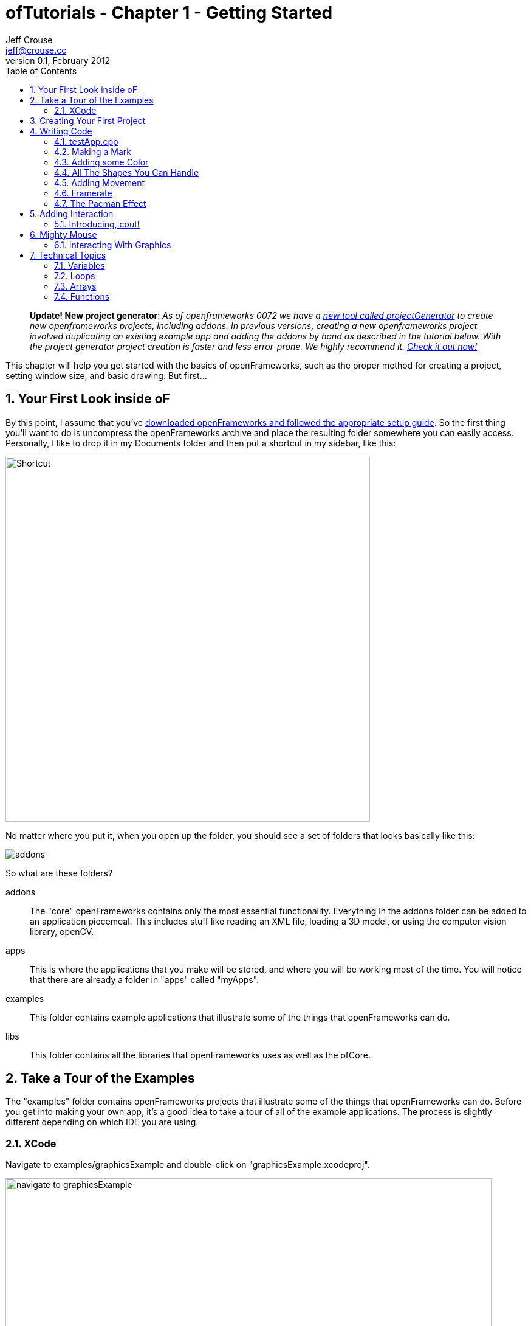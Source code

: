 ofTutorials - Chapter 1 - Getting Started
=========================================
Jeff Crouse <jeff@crouse.cc>
v0.1, February 2012:
:Author Initials: JRC
:toc:
:icons:
:numbered:
:doctype: book
:author_site: http://jeffcrouse.info
:summary: This chapter will help you get started with the basics of openFrameworks, such as the proper method for creating a project, setting window size, and basic drawing. But first...

____________
*Update! New project generator*: _As of openframeworks 0072 we have a link:http://openframeworks.cc/tutorials/introduction/002_projectGenerator.html[new tool called projectGenerator] to create new openframeworks projects, including addons. In previous versions, creating a new openframeworks project involved duplicating an existing example app and adding the addons by hand as described in the tutorial below. With the project generator project creation is faster and less error-prone. We highly recommend it. link:http://openframeworks.cc/tutorials/introduction/002_projectGenerator.html[Check it out now!]_
____________

This chapter will help you get started with the basics of openFrameworks, such as the proper method for creating a project, setting window size, and basic drawing. But first...

Your First Look inside oF
-------------------------

By this point, I assume that you've http://www.openframeworks.cc/download/[downloaded openFrameworks and followed the appropriate setup guide]. So the first thing you'll want to do is uncompress the openFrameworks archive and place the resulting folder somewhere you can easily access. Personally, I like to drop it in my Documents folder and then put a shortcut in my sidebar, like this:

image:images/shortcut.png["Shortcut",width="600"]

No matter where you put it, when you open up the folder, you should see a set of folders that looks basically like this:

image::images/structure1.png[addons, apps, and libs folders]

So what are these folders?

addons;;
    The "core" openFrameworks contains only the most essential functionality. Everything in the addons folder can be added to an application piecemeal. This includes stuff like reading an XML file, loading a 3D model, or using the computer vision library, openCV.

apps;;
    This is where the applications that you make will be stored, and where you will be working most of the time. You will notice that there are already a folder in "apps" called "myApps".

examples;;
  This folder contains example applications that illustrate some of the things that openFrameworks can do.

libs;;
    This folder contains all the libraries that openFrameworks uses as well as the ofCore.


Take a Tour of the Examples
---------------------------

The "examples" folder contains openFrameworks projects that illustrate some of the things that openFrameworks can do. Before you get into making your own app, it's a good idea to take a tour of all of the example applications. The process is slightly different depending on which IDE you are using.

XCode
~~~~~

Navigate to examples/graphicsExample and double-click on "graphicsExample.xcodeproj".

image::images/graphicsExample01.png["navigate to graphicsExample",width="800"]

You should see a window that looks something like this:

image::images/graphicsExample02.png["graphicsExample 02",width="800"]

IMPORTANT: Find out which version you are using in the menubar: XCode > About XCode. If you are using XCode < 4.0 the window will look significantly different, but don't panic -- it should be fairly easy to find the corresponding interface features.

You'll notice a big "Run" button at the top left side of the screen. In XCode 3, it is called "Build & Run". That will run the currently active target. But you might find that, by default, the active target is the openFrameworks library, which, by itself, doesn't do anything. What we want to run is "graphicsExample" program. So if you see this:

image::images/target-bad.png["openFrameworks library chosen",width="400"]

Click and drag down so that it looks like this:

image::images/target-good.png["graphicsExample target chosen",width="400"]

Now click "Run!"  You should see this:

image::images/graphicsExample03.png["graphicsExample, running",width="800"]

Press escape or Apple+Q to exit out of the program.

[WARNING]
.Troubleshooting compilation
=====================================================================
If you are getting errors, try switching the "Base SDK" setting to 10.6

. Click on the "graphicsExample" in the section on the far left
. Click on "Build Settings" as shown below
. Make sure the "All" and "Combined" ovals are selected as shown below
. Next to *Base SDK*, click and drag to "10.6"

image:images/tenpointsix.png["10.6 Fix",width="600"]

It's possible that you will have to do this for every project, so you might as well get used to it :)
=====================================================================

Now you should open and run all of the other examples.


Creating Your First Project
---------------------------

As mentioned in the introduction, openFrameworks takes care of most of the tedious work of setting up a c++ project in your IDE of choice. However, unlike programs like Flash or Processing, there is no "File > New" that allows you to create a project. Instead, the preferred method is to duplicate one of the example projects.

IMPORTANT: By extension, this means that you should never edit any of the example projects or put your own apps into the examples folders. They are placed there to provide starting points for your own apps, but you'll want to keep them pristene so that you always have a working starting point for your projects. You'll see the importance of this more as you move forward.

As simple as this seems, this can be a huge stumbling block for a lot of beginners, so first lets agree on some terminology.

When you open your apps folder, you see a _myApps_ folder. Let's call these folders like this one *workspaces*.

If you open the _myApps_ workspace, you see the _emptyExample_ folder, which we will call a *project*. Each project contains (among other things) an ".xcodeproj" file and a "src" folder. A *project* _must_ be inside a *workspace* and can be compiled into a single application.

image:images/workspace04.png["Workspace terminology"]

We want to create a *project*, but every project has to live inside a *workspace*, so lets use this handy *myApps* workspace. You can use workspaces them however you want, but the important thing is that they are directly inside the "apps" folder, ie: you can't have a workspace inside another workspace.

First we will [underline]#duplicate# (NOT rename) the entire "emptyExample" folder. On a mac, you can literally right-click on the emptyExample folder, and click 'Duplicate'. So the result should look like this:

image:images/workspace02.png["emptyExample Copy"]

Next, we can rename the duplicate project folder from "emptyExample Copy" to "myFirstProject".

image:images/workspace03.png["My First Project"]

The super important thing here is that your XCode Project file is *exactly* 3 folders "below" the Root Folder (refer to colorful diagram above). So, whenever you make a new project, or if you are suddenly getting thousands of errors for no apparent reason, you should always double check that your XCode Project file is in the correct place.

The reason for this has to do with the 'lib' folder. We previously mentioned that openFrameworks is a "glue" for a bunch of different libraries, and these libraries are located in the 'lib' directory. We also discovered that it is the the job of the IDE know how to find and link together the various libraries. So, when the IDE tries to compile your program, it is set up to look for libraries in "../../../lib", or, in other words: "go back three folders (http://support.dtsearch.com/webhelp/dtsearch/relative_paths.htm[relative] to your .xcodeproj) and then look for a lib directory."  For instance, if you dig deep into the settings of any openFrameworks project, you will find paths like "../../../libs/FreeImage/include" and "../../../libs/poco/include". So, as long as your .xcodeproj file is within of_v0.8.0_osx_release/apps/[workspace]/[project], everything will compile. If not, things will get ugly.

Okay!  Now you have created your first very own openFrameworks project. Double click on the XCode Project file in your new "myFirstProject" and make sure "emptyExample" is selected as the target and click "Run" and you should see:

image:images/PlainGray.png["Plain Gray Window",width="600"]

Nothing! But that's exactly what you should see. Well, it's not too exciting yet, but you are well on your way.

Press escape or Apple+Q to exit out of the program.

[WARNING]
.Renaming your Project in XCode
=====================================================================
You might be tempted to also rename "emptyExample.xcodeproj" to "myFirstProject.xcodeproj", and if you are using XCode < 4, you can. But as of XCode 4, this seems to cause some problems. So, instead, open up your project in XCode and click on the "emptyExample" title in the upper left as shown here:

image:images/rename01.png["Renaming your Project",width="400"]

After you rename it, you will get a dialog box asking you if you'd like to rename a bunch of other stuff. Click "Rename"

image:images/rename02.png["Renaming your Project",width="700"]

voila!
=====================================================================


When you click "Run" from within XCode, what actually happens behind the scenes is that your code is compiled into an executable and placed within the "bin" directory. Then that application is run just as if you had double clicked it. So, if you look in "myApps/MyFirstApplication/bin" folder, you should see an application icon. This is your application! If you double-click on it, you will see the same gray window. Now you can send this application to all of your friends (who use a Mac) and they can launch your wonderful gray window program.

image:images/workspace05.png["Your Executable",width="760"]

Writing Code
------------

Okay, now that you know how to create a project, it's time to start writing some code inside it. The next few sections will introduce you to the structure of an openFrameworks application and a few simple drawing and setup functions.

testApp.cpp
~~~~~~~~~~~

So it's finally time to start looking at some code. The first thing you need to do is open up a project in XCode. I'm going to assume that we are working with "myFirstProject" inside the workspace "myApps" from the last section. When you first open it up, take a look in the *Navigator View* (the panel on the far left of XCode) and click the disclosure triangle like this:

image:images/expand01.gif["Open up the project"]

. Click the disclosure triangle next to "MyFirstProject"
. Click the disclosure triangle next to "src"
. Click on testApp.cpp

testApp.cpp is going to become your very good friend over the next few tutorials. In the *Editor Window*, you should see something that starts like this:

[source,cpp]
---------------------------------------------------------------------
#include "testApp.h"

//--------------------------------------------------------------
void testApp::setup(){

}

//--------------------------------------------------------------
void testApp::update(){

}

//--------------------------------------------------------------
void testApp::draw(){

}

//--------------------------------------------------------------
void testApp::keyPressed(int key){

}
---------------------------------------------------------------------

So what is going on here?

In a lot of ways, testApp.cpp is like hello.cpp, the file that we wrote in the Introduction. It's a plain text file that contains `c++` source code. The difference now is that we are editing it through our IDE, so there is some really nice syntax highlighting that will hopefully make it easier to make sense of the code, and it will be a lot easier to compile and run when we want to.

On a very basic level, what you see here is a bunch of empty functions. A http://en.wikipedia.org/wiki/Function_(computer_science)[function] is a set of instructions that make up part of a larger program. Just in the snippet of code above, there are 4 functions: setup, update, draw, and keyPressed. Each of the functions is followed by a set of curly brackets ({}). What usually goes inside of these curly brackets are the instructions (assiging values to variables, loops, and calls to other functions) that make up the functions.

If you refer back to the Q&A "What is a software framework?" in the introduction, the film production company analogy is particularly useful at this point. What you are looking at in testApp.cpp is how openFrameworks has provided all of the infrastructure and logistical details. Now it's your job to define what happens. You do this by putting code into the fuctions in testApp.cpp

These functions will be called by openFrameworks at different points during the execution of your program. Let's take a look at a few of them.

setup;;
    This function is called (ie: any code that you've put inside the curly brackets runs) at the very beginning of the life of your application, before your program window opens. So, let's say, for instance, you wanted to set the size of the window. You probably want this to happen before the window actually opens, so setup would be a good place for that.

update, draw;;
    After the setup function runs, the update and draw functions begin a loop that continues until your program ends. So, after setup() runs, update() runs, then draw(), then update(), then draw(), etc. and by default, this happens as fast as your computer can handle. update() is typically used for updating the state of your program (ie: changing the value of variables), while draw() is used to actually draw things into your window.

keyPressed, keyReleased, mouseMoved, mouseDragged, mousePressed, mouseReleased, windowResized, gotMessage, dragEvent;;
    Unlike the previous three functions, these functions are called only when a user does something. Can you guess what?

But enough with the reading. Let's see these things in action.

Making a Mark
~~~~~~~~~~~~~

We will start by drawing a simple circle in our gray window using the ofCircle function. Type `ofCircle(200, 200, 60);` on the blank line inside the draw() function so that your draw function looke like this:

[source,cpp]
---------------------------------------------------------------------
void testApp::draw(){
    ofCircle(200, 300, 60);
}
---------------------------------------------------------------------

NOTE: Notice the semicolon at the end of the line. All function calls must end with a semicolon. In addition, function names are always case sensitive, so OfSetColor will not work, nor OFsetcolor, etc. only ofSetColor.

Now run your program. You should see something like:

image:images/MyFirstProject01.png["A Plain White Circle", width="500"]

Congratulations!  You just made something appear on the screen! It's all downhill from here.

But what did we just do?

link:/documentation/graphics/ofGraphics.html#show_ofCircle[ofCircle] is a function that comes with openFrameworks (hence the 'of' prefix). You can invoke the ofCircle function inside your draw function as many times as you'd like. The numbers inside of the parenthesis after 'ofCircle' are called http://en.wikipedia.org/wiki/Parameter_(computer_programming)[arguments]. They determine exactly what the function does. They answer the questions: "okay, you want to draw a circle, but where? and how big?" Functions can take any number of arguments, always separated by commas, but ofCircle takes 3: an x coordinate, a y coordinate, and a radius. There are a few things you need to know to make sense of these arguments:

. All measurements in openFrameworks are in pixels. By saying that our circle has a radius of 60, that means that it will take up PI*60^2^ pixels total.
. This may seem obvious, but the coordinates refer to the center of the circle. Other shapes (such as rectangles) use the upper left corner.
. The "origin" of the coordinate system is in the upper left of the window. So, our circle appears 200 pixels from the left side of the screen, and 300 pixels from the top.

NOTE: The order of the arguments is important. The first argument to ofCircle will always mean "x coordinate" and the third will always mean "radius".

NOTE: There are some functions (such as link:/documentation/graphics/ofGraphics.html#show_ofFill[ofFill], which simply tells oF to fill shapes that are drawn) that have 0 arguments, but you still have to put parenthesis after them.

If you hadn't just read about it here, you could have found information about ofCircle on the link:/documentation/[openFrameworks documentation page], which you will be using more as we move on.

Adding some Color
~~~~~~~~~~~~~~~~~

Your circle is great, but kind of boring. What if we want to introduce some color to our application? To do that, we need the the link:/documentation/graphics/ofGraphics.html#show_ofSetColor[ofSetColor] function. Try adding `ofSetColor(255, 0, 255);` right above the ofCircle line, so that your draw function looks like this:

[source,cpp]
---------------------------------------------------------------------
void testApp::draw(){
    ofSetColor(255, 0, 255);
    ofCircle(200, 300, 60);
}
---------------------------------------------------------------------

Now try running your application.

image:images/MyFirstProject02.png["A purple circle", width="500"]

Similar to ofCircle, the ofSetColor function takes 3 arguments, but the numbers have very different meanings. If you look at the documentation for link:/documentation/graphics/ofGraphics.html#show_ofSetColor[ofSetColor], you'll notice that they arguments actually represent the red, green, and blue values for the color that you want to use, on a scale of 0-255. So when we typed `ofSetColor(255, 0, 255);`, we were saying "until further notice, draw everything with 100% red, 0 green, and 100% blue."

TIP: Try changing the values to get different color variations.

This last point is important: when we call "ofSetColor", it's like picking a crayon out of a box. Everything that gets drawn after that (below that line of code) will be drawn in that color until we call ofSetColor again. So if we want to draw another circle on the screen, we could simply call the ofCircle function again:


[source,cpp]
---------------------------------------------------------------------
void testApp::draw(){
    ofSetColor(255, 0, 255);
    ofCircle(200, 300, 60);

    ofCircle(500, 500, 100);
}
---------------------------------------------------------------------


But if we wanted that circle to be a different color, we would have to call ofSetColor again:

[source,cpp]
---------------------------------------------------------------------
void testApp::draw(){
    ofSetColor(255, 0, 255);
    ofCircle(200, 300, 60);

    ofSetColor(0, 255, 255);
    ofCircle(500, 500, 100);
}
---------------------------------------------------------------------

image:images/MyFirstProject03.png["Two Colorful Circles", width="500"]


All The Shapes You Can Handle
~~~~~~~~~~~~~~~~~~~~~~~~~~~~~

Of course, oF can draw more than circles.

. link:/documentation/graphics/ofGraphics.html#show_ofRect[ofRect] draws a rectangle. arguments are (x, y, width, height)
. link:/documentation/graphics/ofGraphics.html#show_ofTriangle[ofTriangle] draws a triangle. arguments are the coordinates of the three points: (x1, y1, x2, y2, x3, y3)
. link:/documentation/graphics/ofGraphics.html#show_ofLine[ofLine] draws a line. arguments are the start coordinate and the end coordinate (x1, y1, x2, y2)
. link:/documentation/graphics/ofGraphics.html#show_ofEllipse[ofEllipse] arguments are: (x, y, width, height)
. link:/documentation/graphics/ofGraphics.html#show_ofCurve[ofCurve] Draws a curve from point (x1, y1) to point (x2, y2). The curve is shaped by the two control points (x0,y0) and (x3,y3).

NOTE: Control points can be tricky. If you've used the pen tool in photoshop or illustrator, you probably understand them. If not, check out http://www.actionscript.org/resources/articles/172/1/Understanding-curves-and-control-point-placement/Page1.html[this tutorial]. It's about ActionScript, but it gives a great overiew of the concept of curves and control points.

TIP:  Try making 3 different projects in your "MyFirstWorkspace" workspace. In each one, draw a different shape in a different location using a different color.

Adding Movement
~~~~~~~~~~~~~~~

Drawing static shapes is great, but what if we want our shapes to move around the screen?

We mentioned earlier that the draw() function is called repeatedly after the program is started. This is very important because it is how we achieve animation in openFrameworks. It might be a little unintuitive if you are used to  Flash or even something like stop-frame animation, where you can add something to a "stage" and then reposition it as needed. This is *not* how openFrameworks (or most computer animation) works. Actually, openFrameworks is more like traditional (we're talking old-school Disney/Bambi) animation, where we must redraw the frame completely every single "frame". In the parlance of openFrameworks, every time the draw() function is called is one "frame". So, in actuality, when you run the program above and see your purple circle, what you are actually looking at is the circle being drawn, then cleared (a single frame), and then drawn, then cleared, repeatedly. It's just happening so fast that it appears to stay where it is.

In the example above, when we draw our circle, we use two numbers to tell the ofCircle function where to draw the circle within the window. So it follows that, if we want the circle to appear to move, we need to change these numbers over time. Perhaps the first time draw() happens, the circle is drawn at (200, 300), but in the next time, we want it to be one pixel to the right (201, 300), and then another pixel to the right (202, 300), and so on.

In `c++`, and in programming in general, whenever you have a value that you want to change, you create a "variable". Variables come in different shapes and sizes depending on what they represent, such as decimal numbers, whole numbers, a letter, or a bunch of letters. In this case, we want to create variables that can stand in for coordinates in our ofCircle function, so we will use 2 **int**s.

Put this at the top of your testApp.cpp, right under the `#include` line, so that your file starts like this:

[source,cpp]
---------------------------------------------------------------------
#include "testApp.h"

int myCircleX;
int myCircleY;
---------------------------------------------------------------------

In those 2 new lines of code, we "declared" 2 new variables: one called 'myCircleX' and one called 'myCircleY'. You could actually name them whatever you want (within reason), but it's a good idea to name them something that is related to how they will be used. We also said that these variables will be used to hold whole-number integer values, or **int**s. Declaring a variable is an important and necessary step. It's like telling your application "okay, I'm going to need to store a number that might change."

The next thing we need to do is give those variables a starting value. We know that the endgame here is to have these variables change over time. But before we can change them, we need to give them an initial value. In other words, before our circle starts moving, where will it appear?

In a previous section, we learned that the setup() function gets called once when the application launches, and then never called again. This sounds like it could be useful for giving our variables some initial values. So in your setup() function, add the following lines.

[source,cpp]
---------------------------------------------------------------------
void testApp::setup(){
    myCircleX = 300;
    myCircleY = 200;
}
---------------------------------------------------------------------

Perfect!  So, to recap, we now have 2 variables, 'myCircleX', and 'myCircleY', and we have just "initialized" them, or populated with an "initial" value. Notice that, just like any mathmatical equation, we use the equals sign (=) to assign the number 300 to 'myCircleX'. In `c++` parlance, the equals sign is known as the "assignment operator", because it's used to assign a value to a variable. The "assignment" always flows from right to left; that is, the value that is being assigned is on the right and thing that is receiving the assignment is on the left.

Now we can edit our ofCircle call a bit :

[source,cpp]
---------------------------------------------------------------------
void testApp::draw(){
    ofSetColor(255, 0, 255);
    ofCircle(myCircleX, myCircleY, 60);
}
---------------------------------------------------------------------

Notice that we are still passing 3 arguments to the ofCircle function. But now, instead of the old "hard-coded" (200, 300) values that we can't change, we are letting the variables that we made stand in.

If you run your app now, you shouldn't notice any change. That's because we haven't gotten around to changing the variables yet. So let's do it.

Let's edit our draw function a little so that it looks like this:

[source,cpp]
---------------------------------------------------------------------
void testApp::draw(){
    myCircleX = myCircleX + 1;

    ofSetColor(255, 0, 255);
    ofCircle(myCircleX, myCircleY, 60);
}
---------------------------------------------------------------------

In this new line, we are using the "assignment operator" again, just like in the setup function. In English, that line would say "take the value of myCircleX plus one, and assign that to myCircleX". In other words, we are incrementing myCircleX by 1. `c++` provides a shortcut for the common task of incrementing a variable: `myCircleX++;`  This is extremely common, so let's actually change our code to use this handy shortcut:

....
myCircleX = myCircleX + 1;
....
becomes
....
myCircleX++;
....

If you run your program now, you should see your circle move off the screen to the right!  Animation!

There is just one thing we need to fix before moving on to more pressing aesthetic concerns. If you read back through the descriptions of what the update() and draw() functions are supposed to be used for, you'll notice that the draw function is for drawing (so far, so good), but the update() function is where we are supposed to take care of updating variables. There are some very good reasons for this that we will get into later, but for now, let's move the line we just wrote to the update function. So, your update and draw functions should look like this:

[source,cpp]
---------------------------------------------------------------------
void testApp::update(){
    myCircleX++;
}

void testApp::draw(){
    ofSetColor(255, 0, 255);
    ofCircle(myCircleX, myCircleY, 60);
}
---------------------------------------------------------------------

You shouldn't notice any difference in terms of functionality, but it's a good habit to get into.

Framerate
~~~~~~~~~

One thing you may notice about your awesome moving circle is that it starts off kind of slow and then speeds away. This is actually caused by the framerate of your application, which is slow at first while the application fires up, but then gets super fast. As mentioned before, framerate refers to the rate at which the draw/update loop executes. Add this little line of code to the bottom of your draw() function to be able to see your framerate in the upper left corner of your window:

....
ofDrawBitmapString(ofToString(ofGetFrameRate())+"fps", 10, 15);
....

Most likely, it says something very close to 1000fps. That means that your circle is being drawn close to one thousand times per second. If you were to fire up tons of other applications on your computer and start rendering a huge video in FinalCut, you'd notice this framerate drop. The fact is that your application is simply trying to run as fast as it possibly can.

In the interest of having a smoother, more predictable kind of animation, we will lower the framerate to something more reasonable, like 60. In order to do this, we will put a new line into our setup() function.

[source,cpp]
---------------------------------------------------------------------
void testApp::setup(){
    ofSetFrameRate(60);

    myCircleX = 300;
    myCircleY = 200;
}
---------------------------------------------------------------------

Add that and then run your program. You will notice that the circle moves considerably slower. Using this function is *not* a guarantee of 60 frames per second, but it is a guarantee that your framerate won't be any higher than that. And unless you have a really old computer, or your processor is already extremely taxed by some other program, it should have no problem running consistently at 60fps while doing something a simple as drawing a moving circle.

TIP: SAT word problem #1: If we know that the update loop is happening (at most) 60 times/second, and we are incrementing the x coordinate of the circle by 1 pixel every time update is called, how long will it take for the circle to move 240px?

[TIP]
.Too bloody slow
=====================================================================
It's true that we now have a good handle on the framerate, but 60px/second turns out to be really slow. To fix this problem, we *could* increase the framerate, but 60fps is a pretty good framerate. so instead, let's change the speed of the circle itself:  instead of just incrementing the x coordinate by 1 pixel every time, let's increment it by 4. Using the same "incrementing" shortcut, we can change our update() function like this:

[source,cpp]
---------------------------------------------------------------------
void testApp::update(){
    myCircleX+=4;
}
---------------------------------------------------------------------
=====================================================================

The Pacman Effect
~~~~~~~~~~~~~~~~~

Let's have one final adventure with our purple circle before saying goodbye. Our application is still a little dissapointing because once our circle leaves the screen on the right, it's gone forever. Let's fix that problem by making the circle re-appear on the left side after leaving on the right: the Pacman Effect.

Before we write any code, let's think about what this is going to mean in terms of the variables that we have. In the current state, we have myCircleX acting as the x coordinate for our circle, and it is being incrementing by 1 (or 4, if you followed the tip above) every frame. By default, an openFrameworks window is 1024x768. So, one way we could achieve the Pacman Effect is to reset myCircleX back to 300 once it goes beyond 1024.

How can we do this? We know that we are supposed to do any variable updating in the update() function, so let's start there. We also know that we *only* want to reset myCircleX *if* it has gone above 1024. So for that, we use the 'if' statement.

[source,cpp]
---------------------------------------------------------------------
void testApp::update(){
    myCircleX++;
    if(myCircleX > 1024)
    {
        myCircleX = 300;
    }
}
---------------------------------------------------------------------
This code says:

- increment myCircleX by one.
- test if myCircleX is greater than 1024
- *only* if that test turns out to be true, set myCircleX back to 300;


Adding Interaction
------------------

Now that you are a master of animation, it's time to get the user involved. For this section, we will be focusing on keyboard and mouse interaction.

So far, we've been focusing on 3 functions: setup(), update(), and draw(). For interaction, we will start with 2 of the other functions in your testApp.cpp file:

[source,cpp]
---------------------------------------------------------------------
void testApp::keyPressed(int key){

}

void testApp::keyReleased(int key){

}
---------------------------------------------------------------------

Going back to the producer metaphor can help us understand how these functions work. openFrameworks has done the hard work of setting up your app to know when the user has done some keyboard business. Now, all you have to do is put code into these functions that you want to execute when a particular event occurs:

- user physically presses down on a key
- user physically releases the key

This might be a little unintuitive if you are accustomed to thinking about typing a letter as a single action: "I just typed the letter 'o'". But in fact, they are 2 distinct actions, or "events", and eventually you might find it handy to be able to distinguish between them.

Create a new project in "myApps" called "keyboardInteraction". If you need to, go back to "Creating your First Project" to see how.

image:images/KeyboardInteraction01.png["Keyboard Interaction Project",width="750"]

Introducing, cout!
~~~~~~~~~~~~~~~~~~

The easiest way to quickly see how these functions work is to print a message to the console. Remember when we printed "Hello, World!" to the console in the introduction? We did that using a `c++` thing called http://www.cplusplus.com/reference/iostream/cout/["cout"] (pronounced 'c out'). The syntax for using it is a bit weird because it's not technically a function (it's actually an object, which we will talk more about in later chapters), but if you can get beyond the syntax, it's actually very useful for debugging.

But first: you may be asking yourself: how will we see text output? We are dealing with a GUI interface now. Luckily, XCode provdes a window where we can see anything text that your program outputs (also known as http://www.cplusplus.com/reference/clibrary/cstdio/stdout/[stdout]).

So start by going to View->Debug Area->Activate Console, or press apple+shift+C

image:images/activate-console.png["Activate Console"]

NOTE: For XCode 3 users, use the key command Shift-Cmd-R. There's also a preference in XCode to bring up the console after each launch - Xcode->Preferences->Debugging->On Start Show Console.

You should see a panel like this appear at the bottom of your XCode window

image:images/debug-area.png["Debug Area"]

Excellent! Your output will appear in the pane on the right. Now we will add some code to our key functions that will print stuff to the console:

[source,cpp]
---------------------------------------------------------------------
void testApp::keyPressed(int key){
    cout << "keyPressed " << key << endl;
}

void testApp::keyReleased(int key){
    cout << "keyReleased " << key << endl;
}
---------------------------------------------------------------------

As I mentioned before, the syntax for cout is a little strange and, frankly, way beyond the scope of this chapter. In `c++` parlance, cout represents the "standard output stream", and without worrying too much about what that means, "stream" is a nice way to think about it. If you look at the line of code within 'keyPressed', it appears that there is a "stream" of data flowing into the "cout". First we send in the string "keyPressed " down the stream, then we send in a variable: key. Finally, we send http://www.cplusplus.com/reference/iostream/manipulators/endl/[endl] down the stream. endl simply tells the console to go to the next line.

The 'key' variable represents the key that was pressed or released. More about this in a bit.

Let's give it a try. Launch your program and type some keys. I will type "qwerty". You should see something like this in the console:

...................................
GNU gdb 6.3.50-20050815 (Apple version gdb-1708) (Thu Nov  3 21:59:02 UTC 2011)
Copyright 2004 Free Software Foundation, Inc.
GDB is free software, covered by the GNU General Public License, and you are
welcome to change it and/or distribute copies of it under certain conditions.
Type "show copying" to see the conditions.
There is absolutely no warranty for GDB. Type "show warranty" for details.
This GDB was configured as "x86_64-apple-darwin".tty /dev/ttys002
[Switching to process 92317 thread 0x0]
keyPressed 113
keyReleased 113
keyPressed 119
keyReleased 119
keyPressed 101
keyReleased 101
keyPressed 114
keyReleased 114
keyPressed 116
keyReleased 116
keyPressed 121
keyReleased 121
...................................

Don't worry about the crap at the beginning -- that's added by the debugger.

The fact that the 'key' is supplied as an 'int' may seem a bit strange. Perhaps you were expecting a string or a char? In fact, what this number represents is the http://www.asciitable.com/[ASCII code] for the key pressed. Check out this table:

image:images/ascii_table.jpg["ASCII Table"]

On the right of each column in red, you will see a key on your keyboard. Under the corresponding "Dec" (decimal=base 10) column, you will see the number that you will receive in the key functions. 

[TIP]
=====================================================================
You can actually use something called http://www.cplusplus.com/doc/tutorial/typecasting/[type casting] to turn the int into a 'char', or letter. Simply put "(char)" before the "key" variable so that your cout statement looks like this:
[source,cpp]
---------------------------------------------------------------------
cout << "keyPressed " << (char)key << endl;
---------------------------------------------------------------------
More about type casting later in this chapter!
=====================================================================

Fantastic. But presumably we want to do more with the key presses than print to the console. Let's use the keys to move a ball around on the screen.

Start by adding two variables to your testApp and using them to draw a circle, just like we did in the Adding Movement section:

[source,cpp]
---------------------------------------------------------------------
#include "testApp.h"

int myCircleX;
int myCircleY;

void testApp::setup(){
    myCircleX = 300;
    myCircleY = 200;
}

void testApp::update(){

}

void testApp::draw(){
    ofSetColor(255, 0, 255);
    ofCircle(myCircleX, myCircleY, 60);
}
---------------------------------------------------------------------

In the Adding Movement section, we used variables so that we could have the circle move by itself. The difference this time is that we want the ball to move in response to our keyboard input. This means that we need to modify the values of the variables depending on which keys are pressed rather than incrementing it automatically every frame. So it follows that we need to change the value of myCircleX and myCircleY in mousePressed() (or mouseReleased() -- it's up to you!) instead of update().

Let's use a typical computer game keyboard scheme: say we want the ball to move up when we press 'w', to the left when we press 'a', down when we press 's', and right when we press 'd'. We could start by looking up the ASCII values and finding that the values are 119, 97, 115, and 100, respectively. Next, we think about what "up", "down", "left" and "right" mean in terms of our variables: myCircleX and myCircleY. What we end up with is:

[source,cpp]
---------------------------------------------------------------------
void testApp::keyPressed(int key){
    if(key==119) // 'w' key
    {
        myCircleY--;
    }
    if(key==97) // 'a' key
    {
        myCircleX--;
    }
}
---------------------------------------------------------------------

As we discovered, any time any key is pressed, the keyPressed() function is called. However, we want to be more selective than that. We want to be able to make certain things happen when the 'w' key is pressed, and other things happen when the 'a' key is pressed, etc. So, we need to add some http://www.cprogramming.com/tutorial/lesson2.html[if statements]. When the keyPressed function is called, the first thing that happens is we test if 'key' is equal to 119.

Notice the double equals sign. This signifies that we are performing a comparison rather than an assignment. In other words, we don't want to assign the value 119 to the variable 'key', we want to test whether key is equal to 119. If this turns out to be true, than the code inside the curly brackets immediately following the if() is executed.

Your challenge is to complete the function to respond to the 's' and 'd' keys.

[TIP]
=====================================================================
This also works!
[source,cpp]
---------------------------------------------------------------------
if(key=='w')
{
    myCircleY--;
}
if(key=='a')
{
    myCircleX--;
}
---------------------------------------------------------------------
=====================================================================


Mighty Mouse
------------

Keyboard interaction is great, but what about the mouse? You might have noticed the following functions hanging out in testApp also:

[source,cpp]
---------------------------------------------------------------------
void testApp::mouseMoved(int x, int y ){

}

void testApp::mouseDragged(int x, int y, int button){

}

void testApp::mousePressed(int x, int y, int button){

}

void testApp::mouseReleased(int x, int y, int button){

}
---------------------------------------------------------------------

Create a new project called MouseInteraction so we can play with them.

image:images/MouseInteraction01.png["Mouse Interaction Project"]

Let's do the same thing with the mouse functions that we did with the key functions. Add the following to your project:

[source,cpp]
---------------------------------------------------------------------
void testApp::mouseMoved(int x, int y){
    cout << "mouseMoved: " << x << ", " << y << endl;
}

void testApp::mouseDragged(int x, int y, int button){
    cout << "mouseDragged: " << x << ", " << y << " button: " << button << endl;
}

void testApp::mousePressed(int x, int y, int button){
    cout << "mousePressed: " << x << ", " << y << " button: " << button << endl;
}

void testApp::mouseReleased(int x, int y, int button){
     cout << "mouseReleased: " << x << ", " << y << " button: " << button << endl;
}
---------------------------------------------------------------------

The 'x' and 'y' variables in the cout statement represent the location of the mouse click -- very handy information to have.

Run the program and you should see something like this:

...................................
mouseMoved: 627, 500
mouseMoved: 619, 500
mouseMoved: 610, 500

...

mouseMoved: 426, 473
mouseMoved: 426, 476
mouseMoved: 427, 478
mousePressed: 426, 478 button: 0
mouseDragged: 427, 477 button: 0

...

mouseDragged: 548, 411 button: 0
mouseDragged: 547, 411 button: 0
mouseDragged: 546, 411 button: 0
mouseReleased: 546, 411 button: 0
mouseMoved: 544, 411
mouseMoved: 543, 411
mousePressed: 543, 411 button: 0
mouseDragged: 542, 411 button: 0

...

mouseDragged: 433, 396 button: 0
mouseDragged: 433, 377 button: 0
mouseReleased: 433, 377 button: 0
mouseMoved: 434, 370
mouseMoved: 433, 367
...................................

There are a few important things to notice about this output. First, you will probably see a ton of "mouseMoved" messages. Indeed, this function is called whenever the mouse is moved so much as a single pixel, so be aware of this when adding code to mouseMoved. Next, notice that you see a "mousePressed" before every "mouseDragged" event, and then a bunch of "mouseDragged" messages, and then "mouseReleased" before it switches back to "mouseMoved".

Interacting With Graphics
~~~~~~~~~~~~~~~~~~~~~~~~~

So now we know how to make something happen when the user does any mouse business. But printing to the console is hardly the kind of interaction we want. When it comes to interacting with GUI applications, the mouse is used in a variety of ways: simple clicking, double-clicking, dragging, hovering, gestures, etc. One very basic interaction is "user clicks on something, something happens." Let's see how we might accomplish this.

Suppose, for instance, that we wanted our trusty circle to expand whenever the user clicks on it. Let's start by setting up a new project called MouseInteraction2. It will start out very similar to our 'MouseInteraction' project:

[source,cpp]
---------------------------------------------------------------------
int myCircleX=200;
int myCircleY=300;
int myCircleRadius=100;

void testApp::setup(){
}

void testApp::update(){
}

void testApp::draw(){
    ofSetColor(255, 0, 255);
    ofCircle(myCircleX, myCircleY, myCircleRadius);
}
---------------------------------------------------------------------

As you can see, we have added a new variable called 'myCircleRadius'. It should be clear that, if we want the circle to grow, all we have to do is increase myCircleRadius. The trick will be to determine when this should happen.

It's clear that it has something to do with the mousePressed function that we just discovered above. We know that mousePressed is called every time the user clicks the mouse, so if we simply drop 'myCircleRadius++;' into the mousePressed function, we would be half way there. Try this out.

[source,cpp]
---------------------------------------------------------------------
void testApp::mousePressed(int x, int y, int button){
    myCircleRadius++;
}
---------------------------------------------------------------------

You should find that the circle grows every time you click the mouse, regardless of whether or not your clicked inside the circle. But our challenge is to only grow the circle when the use clicks *inside* of it. So how might we go about this?

Well, luckily we are dealing with a circle, which will make it significantly easier. Because if we can determine the distance between the center of the circle and the location of the mouse click, we can compare this distance to the radius, and if it is less than the radius, then the click was inside the circle. Take a look at the diagrams:

image:images/hit-test-01.png["Hit Test 1"]

We know that the radius of the circle = 300, and we know that the mouse click is 230 pixels away from the center of the circle. So, was the mouse click inside the circle?

image:images/hit-test-02.png["Hit Test 2"]

In this case, we know that the mouse click was 90 pixels from the center of the circle, so the click was clearly inside the circle.

So how do we measure this distance? openFrameworks provides a function called
ofDist([x1], [y1], [x2], [y2]) that will save us from doing any basic trigonometry. All we have to do is give it our two coordinates.

[source,cpp]
---------------------------------------------------------------------
void testApp::mousePressed(int x, int y, int button){
    float distance = ofDist(myCircleX, myCircleY, x, y);
    cout << distance << endl;

    myCircleRadius++;
}
---------------------------------------------------------------------

The 'cout' will allow us to check what kind of values we are getting from ofDist. Run your program now. Click around the screen and see what kind of values get printed in your console.

So the only thing left to do is compare 'myCircleRadius' to 'distance', and we can do this using a simple if statement.

[source,cpp]
---------------------------------------------------------------------
void testApp::mousePressed(int x, int y, int button){
    float distance = ofDist(myCircleX, myCircleY, x, y);
    if(distance < myCircleRadius)
    {
        myCircleRadius++;
    }
}
---------------------------------------------------------------------

This code says "first calculate the distance btween the center of the circle and the mouse click. Then compare 'distance' to 'myCircleRadius'. If (and only if) distance is LESS THAN myCircleRadius, increment myCircleRadius by 1."

Et voila!  You are interacting with graphics!

Technical Topics
----------------

In the example above, we looked at one of the most basic control structures: the http://www.cprogramming.com/tutorial/lesson2.html[if statement]. Control structures like the if statement allow you to alter the flow of your program based on criteria that you define. Control structures are not an openFrameworks "thing", but rather a feature of the `c++` language. Let's take a moment to review a few basics of the `c++` language.

Variables
~~~~~~~~~

In the "Adding Movement" section, we introduced the idea of using variables to represent values that change over the course of your program. We used 2 integers, or *int*s - 'int myCircleX' and 'int myCircleY' - to represent the location of a circle. When you declare a variable as an 'int', you are telling the computer "I only intend to put whole numbers into this variable."  This made sense in our example because we were moving a circle by a single pixel, so we didn't need to worry about fractions.

But there will be times when you do need to have a variable that can hold a fraction, or something completely different, such as letters, words, even a location in memory. There are variable types for each of these situations. Here is a short list of some of them from http://www.cplusplus.com/doc/tutorial/variables/[cplusplus.com]

image:images/variable-types.png["Variable Types"]

So, as you can see, our basic integer takes up 4 bytes in memory. This is a finite amount of memory, and therefore there is limited (but pretty huge!) range of values that it can hold: namely, -2,147,483,648 to 2,147,483,647. If you need to store higher (or lower) numbers, you'd have to use a 'long int', which (contrary to the diagram) can go up to 9,223,372,036,854,775,807 and down to -9,223,372,036,854,775,808. 

It may be unintuitive to make such distinctions when dealing with variables. A number is a number, right? Why differentiate between a decimal number and a whole number? The reason has to do with how values are stored in your computer's memory. Ultimately, by giving the programmer the responsibility of declaring what range and precision their variables need, the program can run that much more efficiently.

[TIP]
=====================================================================
Compile and run this program to see information about how your computer treats different kinds of variables.

[source,cpp]
---------------------------------------------------------------------
#include <iostream>
#include <limits.h>
#include <float.h>
using namespace std;

int main ()
{
    cout << "type \t\tsize \tmin \t\t\tmax" << endl;
    cout << "---------------------------------------------------------------" << endl;
    cout << "bool\t\t" << sizeof(bool) << endl;
    cout << "char\t\t" << sizeof(char) << "\t" << CHAR_MIN << "\t\t\t" << CHAR_MAX << endl;
    cout << "unsigned char\t" << sizeof(unsigned char) << "\t\t\t\t" << UCHAR_MAX << endl;
    cout << "short\t\t" << sizeof(short) << "\t" << INT_MIN << "\t\t" << INT_MAX << endl;
    cout << "int\t\t" << sizeof(int) << "\t" << INT_MIN << "\t\t" << INT_MAX << endl;
    cout << "unsigned int\t" << sizeof(unsigned int) << "\t\t\t\t" << UINT_MAX << endl;
    cout << "float\t\t" << sizeof(float) << "\t" << FLT_MIN << "\t\t" << FLT_MAX << endl;
    cout << "long\t\t" << sizeof(long) << "\t" << LONG_MIN << "\t" << LONG_MAX << endl;
    cout << "double\t\t" << sizeof(double) << "\t" << DBL_MIN << "\t\t" << DBL_MAX << endl;
    return 0;
}
---------------------------------------------------------------------
=====================================================================

There is one important kind of variable that is not covered in this chart: 'string'. A string can hold a sequence of characters. ... more to come ...

Loops
~~~~~

Loops are perhaps one of the most important things to be comfortable with as a programmer. They are, arguably, the main advantage of using a computer: doing something over and over again very rapidly is the definition of what a computer is good at. There are a few different kinds of loops, and it is important to be familiar with all of them.

Suppose you want to a circle every 20 pixels across your window. One option would be to copy and paste ofCircle commands like this:

[source,cpp]
---------------------------------------------------------------------
void testApp::draw(){
    ofCircle(20, 300, 10);
    ofCircle(40, 300, 10);
    ofCircle(60, 300, 10);
    ofCircle(80, 300, 10);
    ofCircle(100, 300, 10);
    ofCircle(120, 300, 10);
    // repeat
    ofCircle(1020, 300, 10);
}
---------------------------------------------------------------------

That would be over 50 lines of code - ugh. And what if you decided you wanted them every 30 pixels instead of every 20 pixels?  You'd have to go back and edit each line of code. And what if the size of your window changed?  This is clearly unacceptable. Consider this code:

[source,cpp]
---------------------------------------------------------------------
void testApp::draw(){
    int x = 10;

    ofCircle(x, 300, 10);
    x += 20;
    ofCircle(x, 300, 10);
    x += 20;
    ofCircle(x, 300, 10);
    x += 20;
    ofCircle(x, 300, 10);
    x += 20;
    // copy and paste 47 more times
}
---------------------------------------------------------------------

In some ways, this is even worse. We've turned one line of code per circle into 2 lines of code per circle. However, there is one very important difference: in this case, the 2 lines are identical every time. We have "abstracted" the task -- that is, we have taken out the specifics and made it into a more general form.

So now, all that's left to do is to tell the computer to do those 2 lines of code a bunch of times instead of us pasting it in ourselves. This is where loops come in.

do...while loop
^^^^^^^^^^^^^^^

All loops basically take the same form:

. Set up some initial values (initialization)
. Execute the body of the loop
. Decide whether to go back to step 2 or exit the loop

The simplest loop is the do/while loop. As the name suggests, this loop allows you to ask the computer to "do" something "while" a condition is met. Using a do/while loop, we can easily draw 51 circles

[source,cpp]
---------------------------------------------------------------------
void testApp::draw(){
    int i = 0;
    int x = 20;
    do {
        ofCircle(x, 300, 10);
        x+=20;
        i++;
    } while( i < 51 );
}
---------------------------------------------------------------------

So what just happened?  Let's go through the code step by step as if we were the computer. I apologize that this is the most tedious thing you will ever read, but hopefully it will illustrate what is going on in the loop.

. Initialize a variable called i and set it equal to 0
. Initialize a variable called x and set it equal to 20
. Draw a circle at (20, 30) with a radius of 10
. Increment x by 20 (it now equals 40)
. Increment i by 1 (it now equals 1)
. Is 1 less than 51?
.. Yes!  Go back to the beginning of the loop
. Draw a circle at (40, 30) with a radius of 10
. Increment x by 20 (it now equals 60)
. Increment i by 1 (it now equals 2)
. Is 2 less than 51?
.. Yes!  Go back to the beginning of the loop
. Draw a circle at (60, 30) with a radius of 10
. Increment x by 20 (it now equals 80)
. Increment i by 1 (it now equals 3)
. Is 3 less than 51?
.. Yes!  Go back to the beginning of the loop
. [REPEAT 46 TIMES UNTIL i=50 and x=1000]
. Draw a circle at (1000, 30) with a radius of 10
. Increment x by 20 (it now equals 1020)
. Increment i by 1 (it now equals 51)
. Is 51 less than 51?
.. NO!  Exit out of loop and continue on to whatever comes next

[TIP]
=====================================================================
We could actually make this even a bit more efficient and make the 'x' variable to double duty like this:
[source,cpp]
---------------------------------------------------------------------
int x = 20;
do {
    ofCircle(x, 300, 10);
    x+=20;
} while(x < ofGetWidth());
---------------------------------------------------------------------
This has the added advantage of being immune to changes in window size. Try making the window bigger and smaller -- the circles will always be drawn to the end of the window.
=====================================================================

while loop
^^^^^^^^^^

In a while loop, the 'while' part is simply moved up to the top of the loop. So if we want to draw a string of circles with a while loop, it would look like this:

[source,cpp]
---------------------------------------------------------------------
int i = 0;
int x = 20;
while(i < 51)
{
    ofCircle(x, 300, 10);
    x+=20;
    i++;
}
---------------------------------------------------------------------

The only difference between a do...while loop and a while loop is that the the condition happens first, before the loop body runs. For example, suppose we edited our do...while loop like this:

[source,cpp]
---------------------------------------------------------------------
int x = 10;
do {
    ofCircle(x, 300, 10);
    x += 20;
} while( x < mouseX );
---------------------------------------------------------------------

Notice how we've changed the condition so that the circles will be drawn until 'x' is less than the x position of the mouse. Run this code and see what happens. Notice, in particular, that there is always 1 circle on the screen regardless of how far to the left the mouse goes. Now transform that into a while loop:

[source,cpp]
---------------------------------------------------------------------
int x = 10;
while( x < mouseX )
{
    ofCircle(x, 300, 10);
    x += 20;
}
---------------------------------------------------------------------

Now, if you move your mouse beyond the left side of the window, nothing at all is drawn. This is because before the body of the loop is executed (namely the ofCircle draw command), the test is done. So if mouseX is less than x, no circles are drawn at all.

for loop
^^^^^^^^

We've saved the best for last. The for loop is probably the one that you will use the most. This might be because it combines all 3 parts of a loop (initialization, condition, and incrementing) into one compact syntax. Let's draw the same circles using a for loop:

[source,cpp]
---------------------------------------------------------------------
int x = 20;
for(int i=0; i<51; i++)
{
    ofCircle(x, 300, 10);
    x+=20;
}
---------------------------------------------------------------------

The syntax of the for loop can be a little daunting at first, but let's take it apart piece by piece. The first part is initialization: "int i=0;"  Pretty straightforward: we now have an integer called i that we have set to 0. The next part is the condition: "i<51". In other words, we want the loop to continue so long as i is less than 51. And lastly,  the increment: "i++". After every iteration of the loop, we will increment i by 1.

We saw each of these things in the other kind of loops. THe only difference here is that they are all smushed into one line. 


Arrays
~~~~~~

Another strength of computers is that they are encyclopedic: that is, they can keep track of a huge number of things at a time. Suppose we want to draw six thousand moving particles?  We know from the loop section that it is trivial to do something over and over again, but so far, we have only used loops to achieve a relatively consistent pattern. If we want do draw tons of particles, each with their own position, things get a little more complicated.

.50000 particles!
image::images/Arrays01.png["Arrays!",width=500]

[source,cpp]
---------------------------------------------------------------------
float circle1x;
float circle1y;
float circle1r;
float circle2x;
float circle2y;
float circle2r;
float circle3x;
float circle3y;
float circle3r;

void testApp::setup(){
    ofSetFrameRate(24);
    
    circle1x = ofRandom(0, ofGetWidth());
    circle1y = ofRandom(0, ofGetHeight());
    circle1r = ofRandom(10, 40);
    
    circle2x = ofRandom(0, ofGetWidth());
    circle2y = ofRandom(0, ofGetHeight());
    circle2r = ofRandom(10, 40);
    
    circle3x = ofRandom(0, ofGetWidth());
    circle3y = ofRandom(0, ofGetHeight());
    circle3r = ofRandom(10, 40);

}

void testApp::update(){
    circle1x += ofRandom(-1,1);
    circle1y += ofRandom(-1,1);
    
    circle2x += ofRandom(-1,1);
    circle2y += ofRandom(-1,1);
    
    circle3x += ofRandom(-1,1);
    circle3y += ofRandom(-1,1);
}

void testApp::draw(){
    ofCircle(circle1x, circle1y, circle1r);
    
    ofCircle(circle2x, circle2y, circle2r);
    
    ofCircle(circle3x, circle3y, circle3r);
}
---------------------------------------------------------------------

TIP: Notice the use of ofRandom(). This function will return a random number. It takes 2 arguments: the minimum possible value and the maximum possible value. What I am saying in this code is "give me a number between 0 and the width of the screen."

Technically this works, but we have only drawn 3 circles, and already the code is getting unwieldy. We want to draw 1000! We clearly have a bunch of variables that are used in very similar ways. Why not group, say, all of the x coordinates into a single set, and all of the y coordinates, etc.?

These sets are called arrays. Check out the following code:

[source,cpp]
---------------------------------------------------------------------
float circleX[3];
float circleY[3];
float circleRad[3];

void testApp::setup(){
    ofSetFrameRate(24);
    
    circleX[0] = ofRandom(0, ofGetWidth());
    circleY[0] = ofRandom(0, ofGetHeight());
    circleRad[0] = ofRandom(10, 40);
    
    circleX[1] = ofRandom(0, ofGetWidth());
    circleY[1] = ofRandom(0, ofGetHeight());
    circleRad[1] = ofRandom(10, 40); 
    
    circleX[2] = ofRandom(0, ofGetWidth());
    circleY[2] = ofRandom(0, ofGetHeight());
    circleRad[2] = ofRandom(10, 40); 
}

void testApp::update(){
    
    circleX[0] += ofRandom(-1,1);
    circleY[0] += ofRandom(-1,1);

    circleX[1] += ofRandom(-1,1);
    circleY[1] += ofRandom(-1,1);
    
    circleX[2] += ofRandom(-1,1);
    circleY[2] += ofRandom(-1,1);
}

void testApp::draw(){
    
    ofCircle(circleX[0], circleY[0], circleRad[0]);
    ofCircle(circleX[1], circleY[1], circleRad[1]);
    ofCircle(circleX[2], circleY[2], circleRad[2]);
}
---------------------------------------------------------------------

As you can see, we've replaced int circle1x, int circle2x, and int circle3x with simply int circleX[3]. Now circleX is an "array" that can hold up to 3 integers, rather than just 1. Read a little further, and you will see that, in order to assign a value to one of the ints in the array, you use the square brackets, like this: circleX[0] = 50;  

Down in the draw function, you can see that we use the same syntax to use the values that we have previously assigned to a particular slot in the array.

But this is still kind of a mess. One sign that you might not be utilizing loops as much as possible is if you see patterns in your code -- that is, similar sequences of code over and over again. So let's try to clean this up even more using some 'for' loops. 

[source,cpp]
---------------------------------------------------------------------
float circleX[3];
float circleY[3];
float circleRad[3];

void testApp::setup(){
    ofSetFrameRate(24);

    for(int i=0; i<3; i++)
    {
        circleX[i] = ofRandom(0, ofGetWidth());
        circleY[i] = ofRandom(0, ofGetHeight());
        circleRad[i] = ofRandom(10, 40); 
    }
}

void testApp::update(){
    
    for(int i=0; i<3; i++)
    {
        circleX[i] += ofRandom(-1,1);
        circleY[i] += ofRandom(-1,1);
    }
}

void testApp::draw(){
    
    for(int i=0; i<3; i++)
    {
        ofCircle(circleX[i], circleY[i], circleRad[i]);
    }
}
---------------------------------------------------------------------

Now, instead of putting hard-coded numbers between the square brackets, we use the 'i' variable of our for loop.

#define
^^^^^^^

A wise person once said: the primary virtue of a programer is laziness. Suppose you wanted to change the number of circles that appear on the screen from 3 to 500. Obviously, the first step would be to change circleX[3] to circleX[500], and likewise circleY and circleRad. Oh, but that's not all. You'd still have to go through every "for" loop and change i<3 to i<50. That's a lot of work!  

It would be great if we could use a variable to keep track of how many items we have in our array! It might look something like this:

[source,cpp]
---------------------------------------------------------------------
int num = 500;
float circleX[num];
float circleY[num];
float circleRad[num];
---------------------------------------------------------------------

Unfortunately, this isn't possible. You can't use a variable to declare a variable. 

Instead, we will use a new thing called a #define (pronounced: "pound define"). Take a look at this:

[source,cpp]
---------------------------------------------------------------------
#define NUM_CIRCLES 500

float circleX[NUM_CIRCLES];
float circleY[NUM_CIRCLES];
float circleRad[NUM_CIRCLES];
int circleR[NUM_CIRCLES];
int circleG[NUM_CIRCLES];
int circleB[NUM_CIRCLES];

void testApp::setup(){
    ofSetFrameRate(24);
    
    for(int i=0; i<NUM_CIRCLES; i++)
    {
        circleX[i] = ofRandom(0, ofGetWidth());
        circleY[i] = ofRandom(0, ofGetHeight());
        circleRad[i] = ofRandom(10, 40);
        
        circleR[i] = ofRandom(0, 255);
        circleG[i] = ofRandom(0, 255);
        circleB[i] = ofRandom(0, 255);
    }
}

void testApp::update(){
    
    for(int i=0; i<NUM_CIRCLES; i++)
    {
        circleX[i] += ofRandom(-1,1);
        circleY[i] += ofRandom(-1,1);
    }
}

void testApp::draw(){
    
    for(int i=0; i<NUM_CIRCLES; i++)
    {
        ofSetColor(circleR[i], circleG[i], circleB[i]);
        ofCircle(circleX[i], circleY[i], circleRad[i]);
    }
}
---------------------------------------------------------------------

At the very top, notice the line "#define NUM_CIRCLES 500". This isn't technically a line of `c++` code, but rather a message to your compiler. It tells the compiler "before you start compiling code, anywhere you see NUM_CIRCLES, replace it with 500". That's it! A #define is one of a couple messages that you can send to the compiler (or, more accurately, the preprocessor), known more broadly as http://www.cplusplus.com/doc/tutorial/preprocessor/[preprocessor directives]. We will talk more about them at a later date., but for now, all you need to know is that #define is a very simple find/replace procedure.


Functions
~~~~~~~~~

[source,cpp]
---------------------------------------------------------------------
void drawStar(float xpos, float ypos, float radius, int npts)
{
    bool useInner=false;
    ofBeginShape();
    for(int i=0; i<360; i+=360/npts)
    {
        int r = useInner ? radius*.6 : radius;
        int x = xpos + cos( ofDegToRad(i) ) * r;
        int y = ypos + sin( ofDegToRad(i) ) * r;
        ofVertex(x, y);
        useInner = !useInner;
    }
    ofEndShape();
}
---------------------------------------------------------------------

